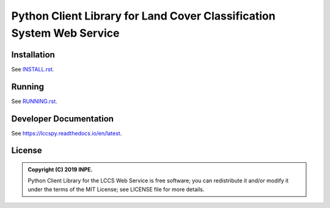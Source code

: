 ..
    This file is part of Python Client Library for the LCCS Web Service.
    Copyright (C) 2019 INPE.

    Python Client Library for the LCCS Web Service is free software; you can redistribute it and/or modify it
    under the terms of the MIT License; see LICENSE file for more details.


======================================================================
Python Client Library for Land Cover Classification System Web Service
======================================================================

.. image:: https://img.shields.io/badge/license-MIT-green
        :target: https://github.com//brazil-data-cube/lccs.py/blob/master/LICENSE
        :alt: Software License

.. image:: https://travis-ci.org/brazil-data-cube/lccs.py.svg?branch=master
        :target: https://travis-ci.org/brazil-data-cube/lccs.py
        :alt: Build Status

.. image:: https://coveralls.io/repos/github/brazil-data-cube/lccs.py/badge.svg?branch=master
        :target: https://coveralls.io/github/brazil-data-cube/lccs.py?branch=master
        :alt: Code Coverage Test

.. image:: https://readthedocs.org/projects/stacpy/badge/?version=latest
        :target: https://lccspy.readthedocs.io/en/latest/?badge=latest
        :alt: Documentation Status

.. image:: https://img.shields.io/badge/lifecycle-experimental-orange.svg
        :target: https://www.tidyverse.org/lifecycle/#experimental
        :alt: Software Life Cycle


Installation
============

See `INSTALL.rst <./INSTALL.rst>`_.


Running
=======

See `RUNNING.rst <./RUNNING.rst>`_.


Developer Documentation
=======================

See https://lccspy.readthedocs.io/en/latest.


License
=======

.. admonition::
    Copyright (C) 2019 INPE.

    Python Client Library for the LCCS Web Service is free software; you can redistribute it and/or modify it
    under the terms of the MIT License; see LICENSE file for more details.
